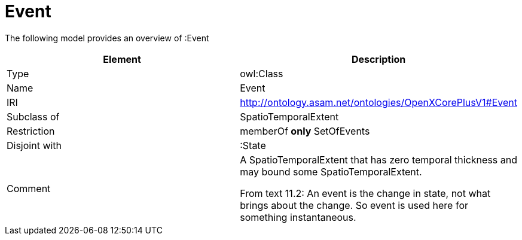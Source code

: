 // This file was created automatically by title Untitled No version .
// DO NOT EDIT!

= Event

//Include information from owl files

The following model provides an overview of :Event

|===
|Element |Description

|Type
|owl:Class

|Name
|Event

|IRI
|http://ontology.asam.net/ontologies/OpenXCorePlusV1#Event

|Subclass of
|SpatioTemporalExtent

|Restriction
|memberOf **only** SetOfEvents

|Disjoint with
|:State

|Comment
|A SpatioTemporalExtent that has zero temporal thickness and may bound some SpatioTemporalExtent.

From text 11.2: An event is the change in state, not what brings about the change. So event is used here for something instantaneous.

|===